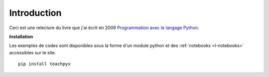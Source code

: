 
############
Introduction
############

Ceci est une relecture du livre que j'ai écrit en 2009
`Programmation avec le langage Python <http://www.editions-ellipses.fr/product_info.php?products_id=6891>`_.


**Installation**

Les exemples de codes sont disponibles sous la forme d'un module python
et des :ref:`notebooks <l-notebooks>` accessibles sur le site.

::

    pip install teachpyx